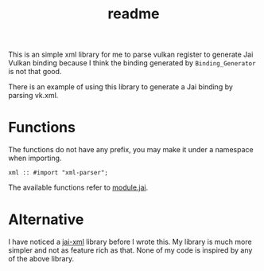 #+title: readme

This is an simple xml library for me to parse vulkan register to
generate Jai Vulkan binding because I think the binding generated by
~Binding_Generator~ is not that good.

There is an example of using this library to generate a Jai binding by
parsing vk.xml.

* Functions
The functions do not have any prefix, you may make it under a
namespace when importing.
#+begin_src jai-ts
  xml :: #import "xml-parser";
#+end_src

The available functions refer to [[./module.jai][module.jai]].

* Alternative
I have noticed a [[https://github.com/smari/jai-xml][jai-xml]] library before I wrote this. My library is
much more simpler and not as feature rich as that. None of my code
is inspired by any of the above library.
